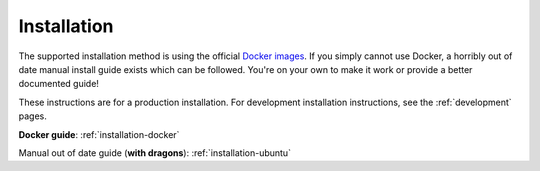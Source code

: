 .. _installation:

Installation
==============

The supported installation method is using the official
`Docker images <https://gitlab.com/jaywink/socialhome/container_registry>`_. If you simply
cannot use Docker, a horribly out of date manual install guide exists which can be followed.
You're on your own to make it work or provide a better documented guide!

These instructions are for a production installation. For development installation instructions, see the :ref:`development` pages.

**Docker guide**: :ref:`installation-docker`

Manual out of date guide (**with dragons**): :ref:`installation-ubuntu`
